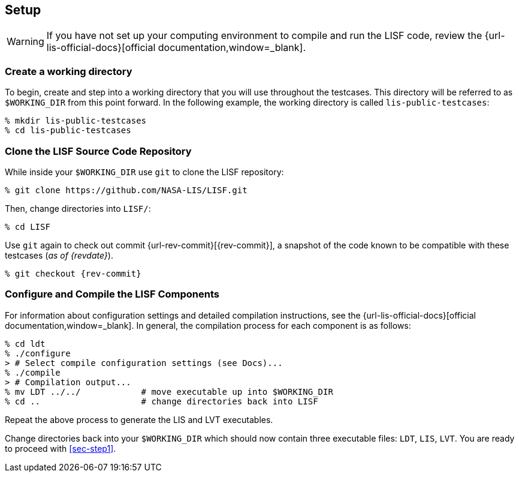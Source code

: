 == Setup
anchor:sec-setup[Setup]

:workingdir: lis-public-testcases

WARNING: If you have not set up your computing environment to compile and run the LISF code, review the {url-lis-official-docs}[official documentation,window=_blank].

=== Create a working directory

To begin, create and step into a working directory that you will use throughout the testcases. This directory will be referred to as `$WORKING_DIR` from this point forward. In the following example, the working directory is called `{workingdir}`:

[#create-workingdir]
[source,shell,subs="attributes"]
----
% mkdir {workingdir}
% cd {workingdir}
----

=== Clone the LISF Source Code Repository

While inside your `$WORKING_DIR` use `git` to clone the LISF repository:

[#clone-lis]
[source,shell,subs="attributes"]
----
% git clone https://github.com/NASA-LIS/LISF.git
----

Then, change directories into `LISF/`:

[source,shell]
----
% cd LISF
----

Use `git` again to check out commit {url-rev-commit}[{rev-commit}], a snapshot of the code known to be compatible with these testcases (_as of {revdate}_).

[#checkout-commit]
[source,shell,subs="attributes"]
----
% git checkout {rev-commit}
----

=== Configure and Compile the LISF Components

For information about configuration settings and detailed compilation instructions, see the {url-lis-official-docs}[official documentation,window=_blank]. In general, the compilation process for each component is as follows:

[#compile-ldt]
[source,shell,subs="attributes"]
----
% cd ldt
% ./configure
> # Select compile configuration settings (see Docs)...
% ./compile
> # Compilation output...
% mv LDT ../../            # move executable up into $WORKING_DIR
% cd ..                    # change directories back into LISF
----

Repeat the above process to generate the LIS and LVT executables.

Change directories back into your `$WORKING_DIR` which should now contain three executable files: `LDT`, `LIS`, `LVT`. You are ready to proceed with <<sec-step1>>.